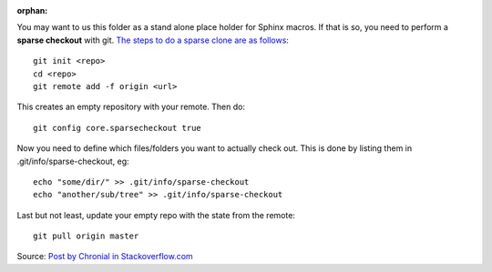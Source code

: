 :orphan:

You may want to us this folder as a stand alone place holder for Sphinx macros. If that is
so, you need to perform a **sparse checkout** with git.
`The steps to do a sparse clone are as follows <http://stackoverflow.com/a/13738951>`_::

   git init <repo>
   cd <repo>
   git remote add -f origin <url>

This creates an empty repository with your remote. Then do::

   git config core.sparsecheckout true

Now you need to define which files/folders you want to actually check out. 
This is done by listing them in .git/info/sparse-checkout, eg::

   echo "some/dir/" >> .git/info/sparse-checkout
   echo "another/sub/tree" >> .git/info/sparse-checkout

Last but not least, update your empty repo with the state from the remote::

   git pull origin master

Source: `Post by Chronial in Stackoverflow.com <http://stackoverflow.com/a/13738951>`_
